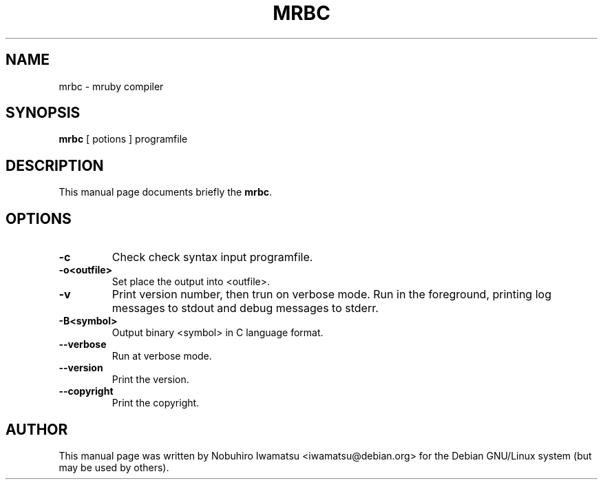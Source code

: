 .TH "MRBC" 1 "2013-02-09" "MRBC" "MRBC"

.SH NAME
mrbc \- mruby compiler

.SH SYNOPSIS
.B mrbc
[ potions ] programfile

.SH DESCRIPTION
This manual page documents briefly the \fBmrbc\fP.
.
.PP
.SH OPTIONS
.TP
.B \-c
Check check syntax input programfile.
.TP
.B \-o<outfile>
Set place the output into <outfile>.
.TP
.B \-v
Print version number, then trun on verbose mode.
Run in the foreground, printing log messages to stdout and debug
messages to stderr.
.TP
.B \-B<symbol>
Output binary <symbol> in C language format.
.TP
.B \-\-verbose
Run at verbose mode.
.TP
.B \-\-version
Print the version.
.TP
.B \-\-copyright
Print the copyright.

.SH AUTHOR
This manual page was written by Nobuhiro Iwamatsu <iwamatsu@debian.org>
for the Debian GNU/Linux system (but may be used by others).
